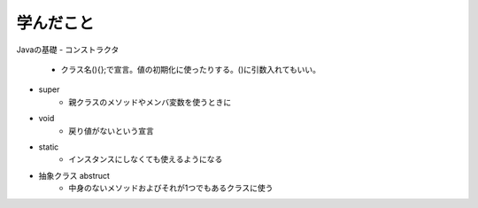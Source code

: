 .. Tate documentation master file, created by
   sphinx-quickstart on Fri Nov  4 14:40:53 2022.
   You can adapt this file completely to your liking, but it should at least
   contain the root `toctree` directive.

学んだこと
===================
Javaの基礎
- コンストラクタ
   - クラス名(){};で宣言。値の初期化に使ったりする。()に引数入れてもいい。
- super
   - 親クラスのメソッドやメンバ変数を使うときに
- void
   - 戻り値がないという宣言
- static
   - インスタンスにしなくても使えるようになる
- 抽象クラス abstruct
   - 中身のないメソッドおよびそれが1つでもあるクラスに使う

